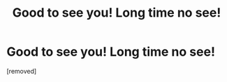 #+TITLE: Good to see you! Long time no see!

* Good to see you! Long time no see!
:PROPERTIES:
:Author: Bennettoutbo
:Score: 1
:DateUnix: 1486719987.0
:DateShort: 2017-Feb-10
:END:
[removed]

